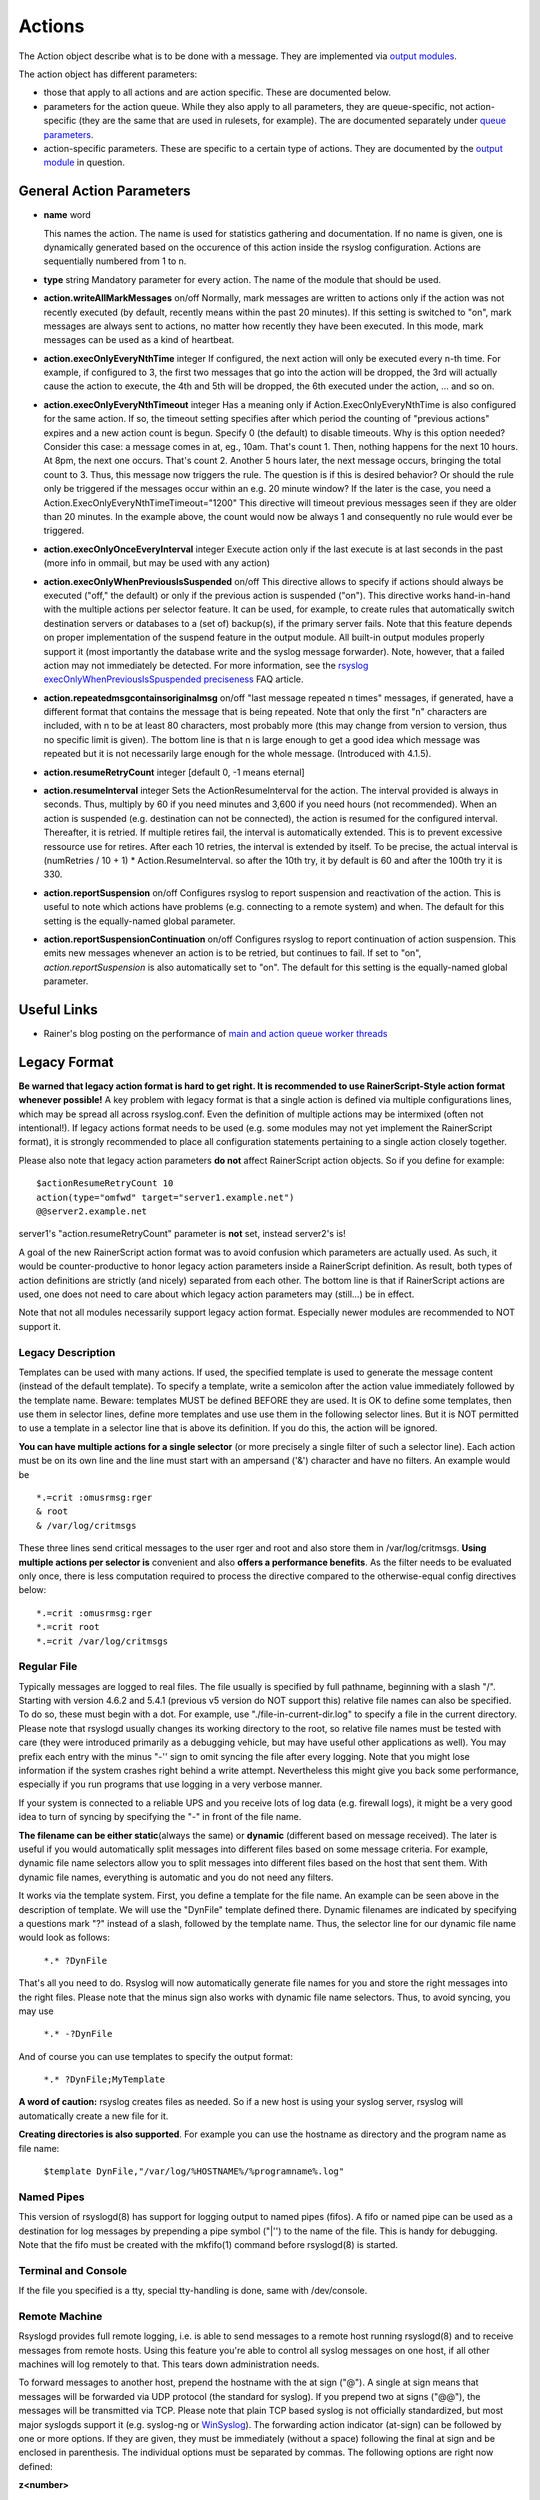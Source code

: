 Actions
=======
The Action object describe what is to be done with a message. They are
implemented via `output modules <rsyslog_conf_modules.html#om>`_.

The action object has different parameters:

-  those that apply to all actions and are action specific. These are
   documented below.
-  parameters for the action queue. While they also apply to all
   parameters, they are queue-specific, not action-specific (they are
   the same that are used in rulesets, for example). The are documented
   separately under `queue parameters <queue_parameters.html>`_.
-  action-specific parameters. These are specific to a certain type of
   actions. They are documented by the `output
   module <rsyslog_conf_modules.html#om>`_ in question.

General Action Parameters
-------------------------

-  **name** word

   This names the action. The name is used for statistics gathering
   and documentation. If no name is given, one is dynamically generated
   based on the occurence of this action inside the rsyslog configuration.
   Actions are sequentially numbered from 1 to n.

-  **type** string
   Mandatory parameter for every action. The name of the module that
   should be used.
-  **action.writeAllMarkMessages** on/off
   Normally, mark messages are written to actions only if the action was
   not recently executed (by default, recently means within the past 20
   minutes). If this setting is switched to "on", mark messages are
   always sent to actions, no matter how recently they have been
   executed. In this mode, mark messages can be used as a kind of
   heartbeat.
-  **action.execOnlyEveryNthTime** integer
   If configured, the next action will only be executed every n-th time.
   For example, if configured to 3, the first two messages that go into
   the action will be dropped, the 3rd will actually cause the action to
   execute, the 4th and 5th will be dropped, the 6th executed under the
   action, ... and so on.
-  **action.execOnlyEveryNthTimeout** integer
   Has a meaning only if Action.ExecOnlyEveryNthTime is also configured
   for the same action. If so, the timeout setting specifies after which
   period the counting of "previous actions" expires and a new action
   count is begun. Specify 0 (the default) to disable timeouts. Why is
   this option needed? Consider this case: a message comes in at, eg.,
   10am. That's count 1. Then, nothing happens for the next 10 hours. At
   8pm, the next one occurs. That's count 2. Another 5 hours later, the
   next message occurs, bringing the total count to 3. Thus, this
   message now triggers the rule. The question is if this is desired
   behavior? Or should the rule only be triggered if the messages occur
   within an e.g. 20 minute window? If the later is the case, you need a
   Action.ExecOnlyEveryNthTimeTimeout="1200"
   This directive will timeout previous messages seen if they are older
   than 20 minutes. In the example above, the count would now be always
   1 and consequently no rule would ever be triggered.
-  **action.execOnlyOnceEveryInterval** integer
   Execute action only if the last execute is at last seconds in the
   past (more info in ommail, but may be used with any action)
-  **action.execOnlyWhenPreviousIsSuspended** on/off
   This directive allows to specify if actions should always be executed
   ("off," the default) or only if the previous action is suspended
   ("on"). This directive works hand-in-hand with the multiple actions
   per selector feature. It can be used, for example, to create rules
   that automatically switch destination servers or databases to a (set
   of) backup(s), if the primary server fails. Note that this feature
   depends on proper implementation of the suspend feature in the output
   module. All built-in output modules properly support it (most
   importantly the database write and the syslog message forwarder).
   Note, however, that a failed action may not immediately be detected.
   For more information, see the `rsyslog
   execOnlyWhenPreviousIsSpuspended
   preciseness <http://www.rsyslog.com/action-execonlywhenpreviousissuspended-preciseness/>`_
   FAQ article.
-  **action.repeatedmsgcontainsoriginalmsg** on/off
   "last message repeated n times" messages, if generated, have a
   different format that contains the message that is being repeated.
   Note that only the first "n" characters are included, with n to be at
   least 80 characters, most probably more (this may change from version
   to version, thus no specific limit is given). The bottom line is that
   n is large enough to get a good idea which message was repeated but
   it is not necessarily large enough for the whole message. (Introduced
   with 4.1.5).
-  **action.resumeRetryCount** integer
   [default 0, -1 means eternal]
-  **action.resumeInterval** integer
   Sets the ActionResumeInterval for the action. The interval provided
   is always in seconds. Thus, multiply by 60 if you need minutes and
   3,600 if you need hours (not recommended). When an action is
   suspended (e.g. destination can not be connected), the action is
   resumed for the configured interval. Thereafter, it is retried. If
   multiple retires fail, the interval is automatically extended. This
   is to prevent excessive ressource use for retires. After each 10
   retries, the interval is extended by itself. To be precise, the
   actual interval is (numRetries / 10 + 1) \* Action.ResumeInterval. so
   after the 10th try, it by default is 60 and after the 100th try it is
   330.
- **action.reportSuspension** on/off
  Configures rsyslog to report suspension and reactivation
  of the action. This is useful to note which actions have
  problems (e.g. connecting to a remote system) and when.
  The default for this setting is the equally-named global
  parameter.
- **action.reportSuspensionContinuation** on/off
  Configures rsyslog to report continuation of action suspension.
  This emits new messages whenever an action is to be retried, but
  continues to fail. If set to "on", *action.reportSuspension* is
  also automatically set to "on".
  The default for this setting is the equally-named global
  parameter.

Useful Links
------------

-  Rainer's blog posting on the performance of `main and action queue
   worker
   threads <http://blog.gerhards.net/2013/06/rsyslog-performance-main-and-action.html>`_

Legacy Format
-------------

.. _legacy-action-order:

**Be warned that legacy action format is hard to get right. It is
recommended to use RainerScript-Style action format whenever possible!**
A key problem with legacy format is that a single action is defined via
multiple configurations lines, which may be spread all across
rsyslog.conf. Even the definition of multiple actions may be intermixed
(often not intentional!). If legacy actions format needs to be used
(e.g. some modules may not yet implement the RainerScript format), it is
strongly recommended to place all configuration statements pertaining to
a single action closely together.

Please also note that legacy action parameters **do not** affect
RainerScript action objects. So if you define for example:

::

    $actionResumeRetryCount 10
    action(type="omfwd" target="server1.example.net")
    @@server2.example.net

server1's "action.resumeRetryCount" parameter is **not** set, instead
server2's is!

A goal of the new RainerScript action format was to avoid confusion
which parameters are actually used. As such, it would be
counter-productive to honor legacy action parameters inside a
RainerScript definition. As result, both types of action definitions are
strictly (and nicely) separated from each other. The bottom line is that
if RainerScript actions are used, one does not need to care about which
legacy action parameters may (still...) be in effect.

Note that not all modules necessarily support legacy action format.
Especially newer modules are recommended to NOT support it.

Legacy Description
~~~~~~~~~~~~~~~~~~

Templates can be used with many actions. If used, the specified template
is used to generate the message content (instead of the default
template). To specify a template, write a semicolon after the action
value immediately followed by the template name.
Beware: templates MUST be defined BEFORE they are used. It is OK to
define some templates, then use them in selector lines, define more
templates and use use them in the following selector lines. But it is
NOT permitted to use a template in a selector line that is above its
definition. If you do this, the action will be ignored.

**You can have multiple actions for a single selector** (or more
precisely a single filter of such a selector line). Each action must be
on its own line and the line must start with an ampersand ('&')
character and have no filters. An example would be

::

  *.=crit :omusrmsg:rger
  & root
  & /var/log/critmsgs

These three lines send critical messages to the user rger and root and
also store them in /var/log/critmsgs. **Using multiple actions per
selector is** convenient and also **offers a performance benefits**. As
the filter needs to be evaluated only once, there is less computation
required to process the directive compared to the otherwise-equal config
directives below:

::

  *.=crit :omusrmsg:rger
  *.=crit root
  *.=crit /var/log/critmsgs

Regular File
~~~~~~~~~~~~

Typically messages are logged to real files. The file usually is
specified by full pathname, beginning with a slash "/". Starting with
version 4.6.2 and 5.4.1 (previous v5 version do NOT support this)
relative file names can also be specified. To do so, these must begin
with a dot. For example, use "./file-in-current-dir.log" to specify a
file in the current directory. Please note that rsyslogd usually changes
its working directory to the root, so relative file names must be tested
with care (they were introduced primarily as a debugging vehicle, but
may have useful other applications as well).
You may prefix each entry with the minus "-'' sign to omit syncing the
file after every logging. Note that you might lose information if the
system crashes right behind a write attempt. Nevertheless this might
give you back some performance, especially if you run programs that use
logging in a very verbose manner.

If your system is connected to a reliable UPS and you receive lots of
log data (e.g. firewall logs), it might be a very good idea to turn of
syncing by specifying the "-" in front of the file name.

**The filename can be either static**\ (always the same) or **dynamic**
(different based on message received). The later is useful if you would
automatically split messages into different files based on some message
criteria. For example, dynamic file name selectors allow you to split
messages into different files based on the host that sent them. With
dynamic file names, everything is automatic and you do not need any
filters.

It works via the template system. First, you define a template for the
file name. An example can be seen above in the description of template.
We will use the "DynFile" template defined there. Dynamic filenames are
indicated by specifying a questions mark "?" instead of a slash,
followed by the template name. Thus, the selector line for our dynamic
file name would look as follows:

    ``*.* ?DynFile``

That's all you need to do. Rsyslog will now automatically generate file
names for you and store the right messages into the right files. Please
note that the minus sign also works with dynamic file name selectors.
Thus, to avoid syncing, you may use

    ``*.* -?DynFile``

And of course you can use templates to specify the output format:

    ``*.* ?DynFile;MyTemplate``

**A word of caution:** rsyslog creates files as needed. So if a new host
is using your syslog server, rsyslog will automatically create a new
file for it.

**Creating directories is also supported**. For example you can use the
hostname as directory and the program name as file name:

    ``$template DynFile,"/var/log/%HOSTNAME%/%programname%.log"``

Named Pipes
~~~~~~~~~~~

This version of rsyslogd(8) has support for logging output to named
pipes (fifos). A fifo or named pipe can be used as a destination for log
messages by prepending a pipe symbol ("\|'') to the name of the file.
This is handy for debugging. Note that the fifo must be created with the
mkfifo(1) command before rsyslogd(8) is started.

Terminal and Console
~~~~~~~~~~~~~~~~~~~~

If the file you specified is a tty, special tty-handling is done, same
with /dev/console.

Remote Machine
~~~~~~~~~~~~~~

Rsyslogd provides full remote logging, i.e. is able to send messages to
a remote host running rsyslogd(8) and to receive messages from remote
hosts. Using this feature you're able to control all syslog messages on
one host, if all other machines will log remotely to that. This tears
down administration needs.

To forward messages to another host, prepend the hostname with the at
sign ("@"). A single at sign means that messages will be forwarded via
UDP protocol (the standard for syslog). If you prepend two at signs
("@@"), the messages will be transmitted via TCP. Please note that plain
TCP based syslog is not officially standardized, but most major syslogds
support it (e.g. syslog-ng or `WinSyslog <http://www.winsyslog.com/>`_).
The forwarding action indicator (at-sign) can be followed by one or more
options. If they are given, they must be immediately (without a space)
following the final at sign and be enclosed in parenthesis. The
individual options must be separated by commas. The following options
are right now defined:

**z<number>**

Enable zlib-compression for the message. The <number> is the compression
level. It can be 1 (lowest gain, lowest CPU overhead) to 9 (maximum
compression, highest CPU overhead). The level can also be 0, which means
"no compression". If given, the "z" option is ignored. So this does not
make an awful lot of sense. There is hardly a difference between level 1
and 9 for typical syslog messages. You can expect a compression gain
between 0% and 30% for typical messages. Very chatty messages may
compress up to 50%, but this is seldom seen with typically traffic.
Please note that rsyslogd checks the compression gain. Messages with 60
bytes or less will never be compressed. This is because compression gain
is pretty unlikely and we prefer to save CPU cycles. Messages over that
size are always compressed. However, it is checked if there is a gain in
compression and only if there is, the compressed message is transmitted.
Otherwise, the uncompressed messages is transmitted. This saves the
receiver CPU cycles for decompression. It also prevents small message to
actually become larger in compressed form.

**Please note that when a TCP transport is used, compression will also
turn on syslog-transport-tls framing. See the "o" option for important
information on the implications.**

Compressed messages are automatically detected and decompressed by the
receiver. There is nothing that needs to be configured on the receiver
side.

**o**

**This option is experimental. Use at your own risk and only if you know
why you need it! If in doubt, do NOT turn it on.**

This option is only valid for plain TCP based transports. It selects a
different framing based on IETF internet draft syslog-transport-tls-06.
This framing offers some benefits over traditional LF-based framing.
However, the standardization effort is not yet complete. There may be
changes in upcoming versions of this standard. Rsyslog will be kept in
line with the standard. There is some chance that upcoming changes will
be incompatible to the current specification. In this case, all systems
using -transport-tls framing must be upgraded. There will be no effort
made to retain compatibility between different versions of rsyslog. The
primary reason for that is that it seems technically impossible to
provide compatibility between some of those changes. So you should take
this note very serious. It is not something we do not \*like\* to do
(and may change our mind if enough people beg...), it is something we
most probably \*can not\* do for technical reasons (aka: you can beg as
much as you like, it won't change anything...).

The most important implication is that compressed syslog messages via
TCP must be considered with care. Unfortunately, it is technically
impossible to transfer compressed records over traditional syslog plain
tcp transports, so you are left with two evil choices...

 The hostname may be followed by a colon and the destination port.

The following is an example selector line with forwarding:

\*.\*    @@(o,z9)192.168.0.1:1470

In this example, messages are forwarded via plain TCP with experimental
framing and maximum compression to the host 192.168.0.1 at port 1470.

\*.\* @192.168.0.1

In the example above, messages are forwarded via UDP to the machine
192.168.0.1, the destination port defaults to 514. Messages will not be
compressed.

Note that IPv6 addresses contain colons. So if an IPv6 address is
specified in the hostname part, rsyslogd could not detect where the IP
address ends and where the port starts. There is a syntax extension to
support this: put squary brackets around the address (e.g. "[2001::1]").
Square brackets also work with real host names and IPv4 addresses, too.

A valid sample to send messages to the IPv6 host 2001::1 at port 515 is
as follows:

\*.\* @[2001::1]:515

This works with TCP, too.

**Note to sysklogd users:** sysklogd does **not** support RFC 3164
format, which is the default forwarding template in rsyslog. As such,
you will experience duplicate hostnames if rsyslog is the sender and
sysklogd is the receiver. The fix is simple: you need to use a different
template. Use that one:

$template sysklogd,"<%PRI%>%TIMESTAMP% %syslogtag%%msg%\\""
 \*.\* @192.168.0.1;sysklogd

List of Users
~~~~~~~~~~~~~

Usually critical messages are also directed to "root'' on that machine.
You can specify a list of users that shall get the message by simply
writing ":omusrmsg: followed by the login name. For example, the send
messages to root, use ":omusrmsg:root". You may specify more than one
user by separating them with commas (",''). Do not repeat the
":omusrmsg:" prefix in this case. For example, to send data to users
root and rger, use ":omusrmsg:root,rger" (do not use
":omusrmsg:root,:omusrmsg:rger", this is invalid). If they're logged in
they get the message.

Everyone logged on
~~~~~~~~~~~~~~~~~~

Emergency messages often go to all users currently online to notify them
that something strange is happening with the system. To specify this
wall(1)-feature use an asterisk as the user message
destination(":omusrmsg:\*'').

Call Plugin
~~~~~~~~~~~

This is a generic way to call an output plugin. The plugin must support
this functionality. Actual parameters depend on the module, so see the
module's doc on what to supply. The general syntax is as follows:

:modname:params;template

Currently, the ommysql database output module supports this syntax (in
addtion to the ">" syntax it traditionally supported). For ommysql, the
module name is "ommysql" and the params are the traditional ones. The
;template part is not module specific, it is generic rsyslog
functionality available to all modules.

As an example, the ommysql module may be called as follows:

:ommysql:dbhost,dbname,dbuser,dbpassword;dbtemplate

For details, please see the "Database Table" section of this
documentation.

Note: as of this writing, the ":modname:" part is hardcoded into the
module. So the name to use is not necessarily the name the module's
plugin file is called.

Database Table
~~~~~~~~~~~~~~

This allows logging of the message to a database table. Currently, only
MySQL databases are supported. However, other database drivers will most
probably be developed as plugins. By default, a
`MonitorWare <http://www.monitorware.com/>`_-compatible schema is
required for this to work. You can create that schema with the
createDB.SQL file that came with the rsyslog package. You can also
use any other schema of your liking - you just need to define a proper
template and assign this template to the action.
The database writer is called by specifying a greater-then sign (">")
in front of the database connect information. Immediately after that
sign the database host name must be given, a comma, the database name,
another comma, the database user, a comma and then the user's password.
If a specific template is to be used, a semicolon followed by the
template name can follow the connect information. This is as follows:
>dbhost,dbname,dbuser,dbpassword;dbtemplate

**Important: to use the database functionality, the MySQL output module
must be loaded in the config file** BEFORE the first database table
action is used. This is done by placing the

::

  $ModLoad ommysql

directive some place above the first use of the database write (we
recommend doing at the the beginning of the config file).

Discard
~~~~~~~

If the discard action is carried out, the received message is
immediately discarded. No further processing of it occurs. Discard has
primarily been added to filter out messages before carrying on any
further processing. For obvious reasons, the results of "discard" are
depending on where in the configuration file it is being used. Please
note that once a message has been discarded there is no way to retrieve
it in later configuration file lines.

Discard can be highly effective if you want to filter out some annoying
messages that otherwise would fill your log files. To do that, place the
discard actions early in your log files. This often plays well with
property-based filters, giving you great freedom in specifying what you
do not want.

Discard is just the single tilde character with no further parameters:

~

For example,

\*.\*   ~

discards everything (ok, you can achive the same by not running rsyslogd
at all...).

Output Channel
~~~~~~~~~~~~~~

Binds an output channel definition (see there for details) to this
action. Output channel actions must start with a $-sign, e.g. if you
would like to bind your output channel definition "mychannel" to the
action, use "$mychannel". Output channels support template definitions
like all all other actions.

Shell Execute
~~~~~~~~~~~~~

**NOTE: This action is only supported for backwards compatibility.
For new configs, use** :doc:`omprog <modules/omprog>` **instead.
It provides a more solid
and secure solution with higher performance.**

This executes a program in a subshell. The program is passed the
template-generated message as the only command line parameter. Rsyslog
waits until the program terminates and only then continues to run.

^program-to-execute;template

The program-to-execute can be any valid executable. It receives the
template string as a single parameter (argv[1]).

**WARNING:** The Shell Execute action was added to serve an urgent need.
While it is considered reasonable save when used with some thinking, its
implications must be considered. The current implementation uses a
system() call to execute the command. This is not the best way to do it
(and will hopefully changed in further releases). Also, proper escaping
of special characters is done to prevent command injection. However,
attackers always find smart ways to circumvent escaping, so we can not
say if the escaping applied will really safe you from all hassles.
Lastly, rsyslog will wait until the shell command terminates. Thus, a
program error in it (e.g. an infinite loop) can actually disable
rsyslog. Even without that, during the programs run-time no messages are
processed by rsyslog. As the IP stacks buffers are quickly overflowed,
this bears an increased risk of message loss. You must be aware of these
implications. Even though they are severe, there are several cases where
the "shell execute" action is very useful. This is the reason why we
have included it in its current form. To mitigate its risks, always a)
test your program thoroughly, b) make sure its runtime is as short as
possible (if it requires a longer run-time, you might want to spawn your
own sub-shell asynchronously), c) apply proper firewalling so that only
known senders can send syslog messages to rsyslog. Point c) is
especially important: if rsyslog is accepting message from any hosts,
chances are much higher that an attacker might try to exploit the "shell
execute" action.

Template Name
~~~~~~~~~~~~~

Every ACTION can be followed by a template name. If so, that template is
used for message formatting. If no name is given, a hard-coded default
template is used for the action. There can only be one template name for
each given action. The default template is specific to each action. For
a description of what a template is and what you can do with it, see the
:doc:`template<templates>` documentation.

This documentation is part of the `rsyslog <http://www.rsyslog.com/>`_
project.
Copyright © 2008-2014 by `Rainer
Gerhards <http://www.gerhards.net/rainer>`_ and
`Adiscon <http://www.adiscon.com/>`_. Released under the GNU GPL version
2 or higher.
